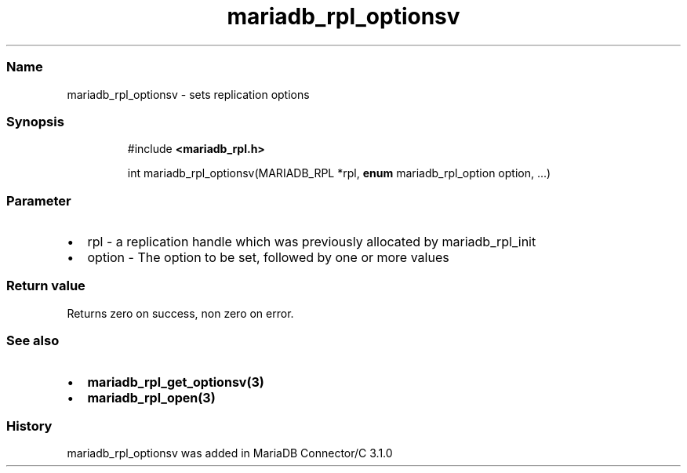 '\" t
.\" Automatically generated by Pandoc 3.5
.\"
.TH "mariadb_rpl_optionsv" "3" "" "Version 3.3" "MariaDB Connector/C"
.SS Name
mariadb_rpl_optionsv \- sets replication options
.SS Synopsis
.IP
.EX
#include \f[B]<mariadb_rpl.h>\f[R]

int mariadb_rpl_optionsv(MARIADB_RPL *rpl, \f[B]enum\f[R] mariadb_rpl_option option, ...)
.EE
.SS Parameter
.IP \[bu] 2
\f[CR]rpl\f[R] \- a replication handle which was previously allocated by
mariadb_rpl_init
.IP \[bu] 2
\f[CR]option\f[R] \- The option to be set, followed by one or more
values
.PP
.TS
tab(@);
lw(23.3n) lw(23.3n) lw(23.3n).
T{
Option
T}@T{
Type
T}@T{
Description
T}
_
T{
MARIADB_RPL_FILENAME
T}@T{
char *
T}@T{
The name of binglog file
T}
T{
MARIADB_RPL_START
T}@T{
unsigned long
T}@T{
Start position
T}
T{
MARIADB_RPL_SERVER_ID
T}@T{
uint32_t
T}@T{
Server id
T}
T{
MARIADB_RPL_FLAGS
T}@T{
uint32_t
T}@T{
Flags
T}
T{
MARIADB_RPL_VERIFY_CHECKSUM
T}@T{
uint32_t
T}@T{
Verify CRC32 checksum (option added in version 3.3.5)
T}
T{
MARIADB_RPL_PORT
T}@T{
uint32_t
T}@T{
Port of replication client (option added in version 3.3.5)
T}
T{
MARIADB_RPL_HOST
T}@T{
char *
T}@T{
Name of replication client (option added in version 3.3.5)
T}
T{
MARIADB_RPL_SEMI_SYNC
T}@T{
uint_32_t
T}@T{
Enable or disable semi sync replication (option added in version 3.3.6).
T}
.TE
.SS Return value
Returns zero on success, non zero on error.
.SS See also
.IP \[bu] 2
\f[B]mariadb_rpl_get_optionsv(3)\f[R]
.IP \[bu] 2
\f[B]mariadb_rpl_open(3)\f[R]
.SS History
\f[CR]mariadb_rpl_optionsv\f[R] was added in MariaDB Connector/C 3.1.0
